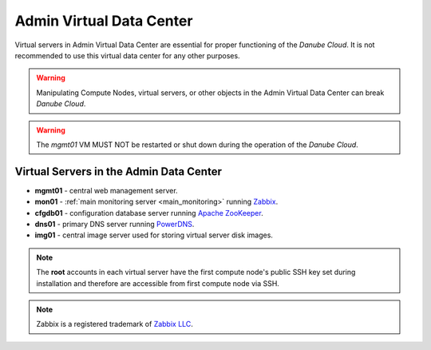 .. _admin_dc:

Admin Virtual Data Center
#########################

.. This section needs more information

Virtual servers in Admin Virtual Data Center are essential for proper functioning of the *Danube Cloud*. It is not recommended to use this virtual data center for any other purposes. 

.. warning:: Manipulating Compute Nodes, virtual servers, or other objects in the Admin Virtual Data Center can break *Danube Cloud*.

.. warning:: The *mgmt01* VM MUST NOT be restarted or shut down during the operation of the *Danube Cloud*.

.. image:: img/admin_dc.png

.. seealso:: More information about :ref:`virtual data centers <datacenters>`.


Virtual Servers in the Admin Data Center
========================================

.. Short description of each component would be useful, for person encoutering the documentation for the first time.
.. Some kind of quick architecture overview would be useful in this case.

* **mgmt01** - central web management server.
* **mon01** - :ref:`main monitoring server <main_monitoring>` running `Zabbix <http://www.zabbix.com>`_.
* **cfgdb01** - configuration database server running `Apache ZooKeeper <https://zookeeper.apache.org/>`_.
* **dns01** - primary DNS server running `PowerDNS <http://www.powerdns.com>`_. 
* **img01** - central image server used for storing virtual server disk images.

.. note:: The **root** accounts in each virtual server have the first compute node's public SSH key set during installation and therefore are accessible from first compute node via SSH.

.. note:: Zabbix is a registered trademark of `Zabbix LLC <http://www.zabbix.com>`_.
